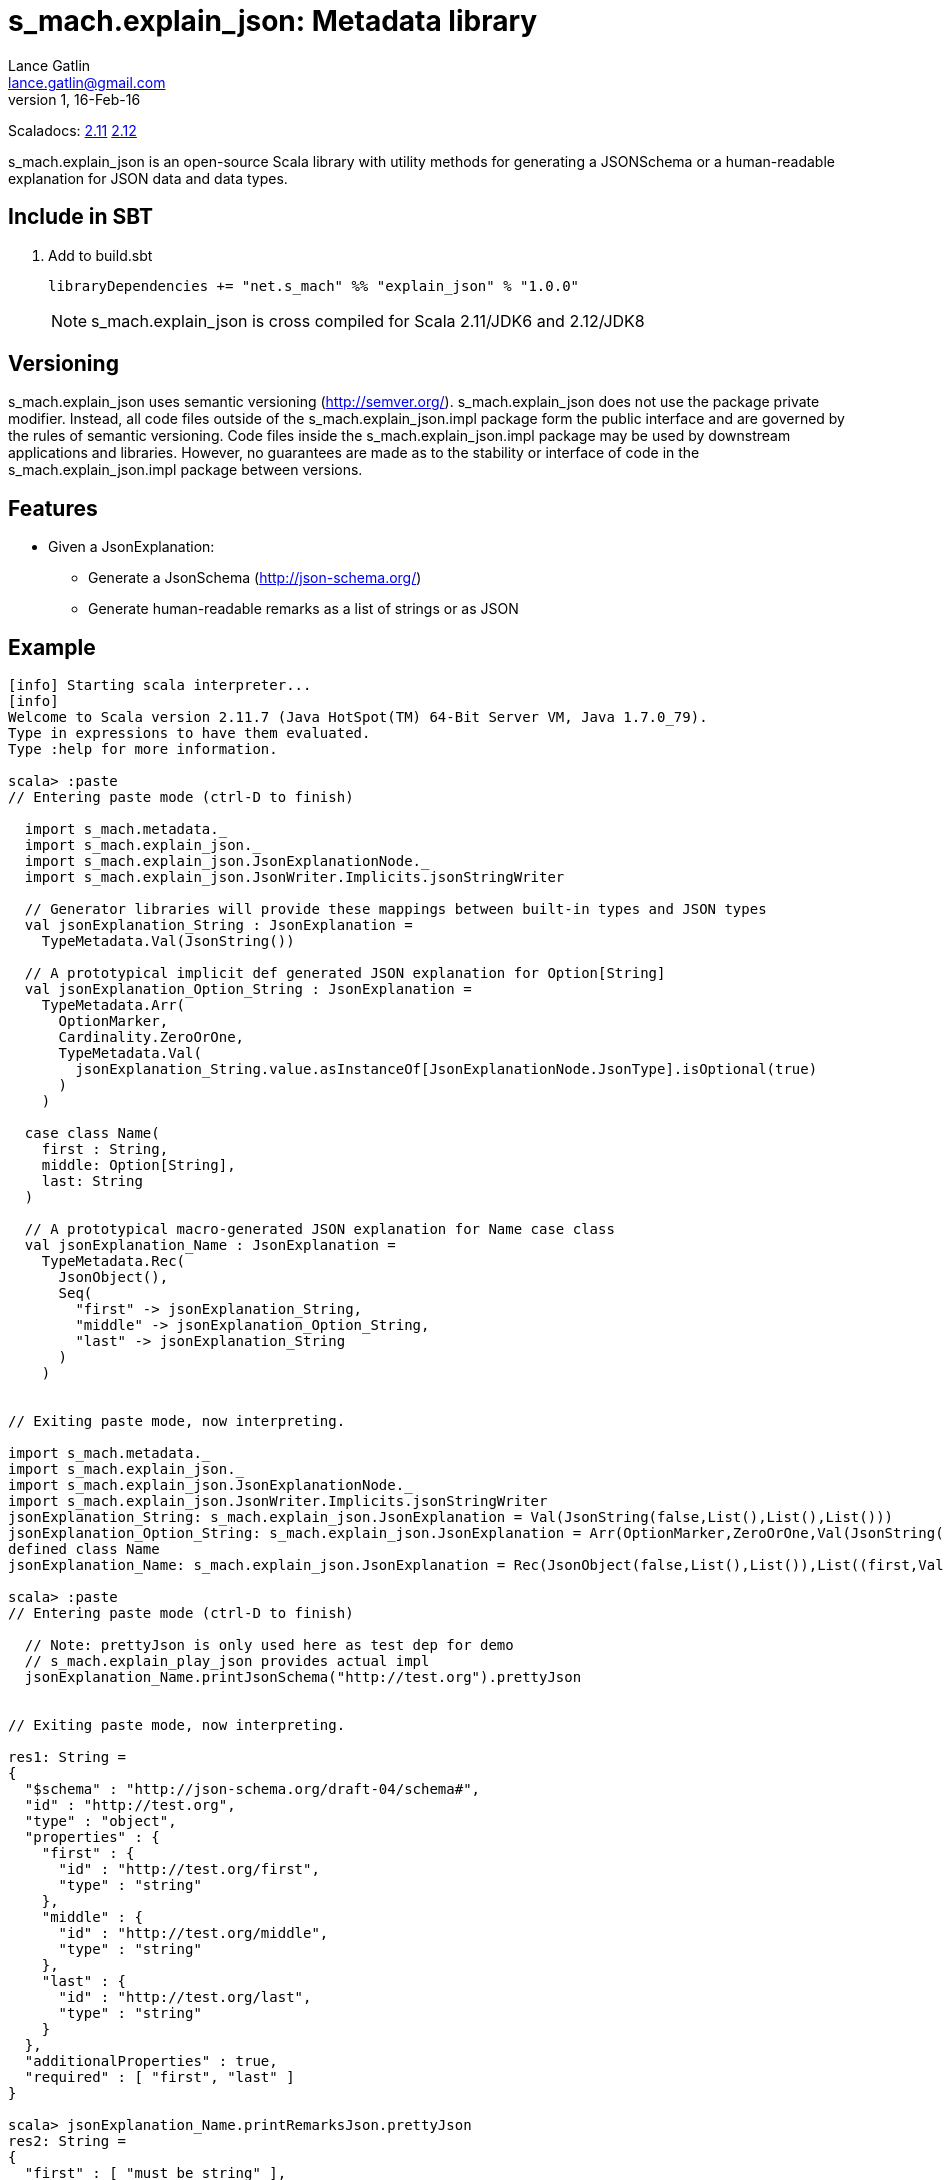 = s_mach.explain_json: Metadata library
Lance Gatlin <lance.gatlin@gmail.com>
v1,16-Feb-16
:blogpost-status: unpublished
:blogpost-categories: s_mach, scala

Scaladocs: http://s-mach.github.io/s_mach.explain/explain_json/2.11.x/[2.11] https://s-mach.github.io/s_mach.explain/explain_json/2.12.x/s_mach/explain_json/index.html[2.12]

+s_mach.explain_json+ is an open-source Scala library with utility methods for generating a
 JSONSchema or a human-readable explanation for JSON data and data types.

== Include in SBT
1. Add to +build.sbt+
+
[source,sbt,numbered]
----
libraryDependencies += "net.s_mach" %% "explain_json" % "1.0.0"
----
NOTE: +s_mach.explain_json+ is cross compiled for Scala 2.11/JDK6 and 2.12/JDK8

== Versioning
+s_mach.explain_json+ uses semantic versioning (http://semver.org/). +s_mach.explain_json+
does not use the package private modifier. Instead, all code files outside of
the +s_mach.explain_json.impl+ package form the public interface and are governed by
the rules of semantic versioning. Code files inside the +s_mach.explain_json.impl+
package may be used by downstream applications and libraries. However, no
guarantees are made as to the stability or interface of code in the
+s_mach.explain_json.impl+ package between versions.

== Features

* Given a JsonExplanation:
** Generate a JsonSchema (http://json-schema.org/)
** Generate human-readable remarks as a list of strings or as JSON

== Example

----
[info] Starting scala interpreter...
[info]
Welcome to Scala version 2.11.7 (Java HotSpot(TM) 64-Bit Server VM, Java 1.7.0_79).
Type in expressions to have them evaluated.
Type :help for more information.

scala> :paste
// Entering paste mode (ctrl-D to finish)

  import s_mach.metadata._
  import s_mach.explain_json._
  import s_mach.explain_json.JsonExplanationNode._
  import s_mach.explain_json.JsonWriter.Implicits.jsonStringWriter

  // Generator libraries will provide these mappings between built-in types and JSON types
  val jsonExplanation_String : JsonExplanation =
    TypeMetadata.Val(JsonString())

  // A prototypical implicit def generated JSON explanation for Option[String]
  val jsonExplanation_Option_String : JsonExplanation =
    TypeMetadata.Arr(
      OptionMarker,
      Cardinality.ZeroOrOne,
      TypeMetadata.Val(
        jsonExplanation_String.value.asInstanceOf[JsonExplanationNode.JsonType].isOptional(true)
      )
    )

  case class Name(
    first : String,
    middle: Option[String],
    last: String
  )

  // A prototypical macro-generated JSON explanation for Name case class
  val jsonExplanation_Name : JsonExplanation =
    TypeMetadata.Rec(
      JsonObject(),
      Seq(
        "first" -> jsonExplanation_String,
        "middle" -> jsonExplanation_Option_String,
        "last" -> jsonExplanation_String
      )
    )


// Exiting paste mode, now interpreting.

import s_mach.metadata._
import s_mach.explain_json._
import s_mach.explain_json.JsonExplanationNode._
import s_mach.explain_json.JsonWriter.Implicits.jsonStringWriter
jsonExplanation_String: s_mach.explain_json.JsonExplanation = Val(JsonString(false,List(),List(),List()))
jsonExplanation_Option_String: s_mach.explain_json.JsonExplanation = Arr(OptionMarker,ZeroOrOne,Val(JsonString(true,List(),List(),List())))
defined class Name
jsonExplanation_Name: s_mach.explain_json.JsonExplanation = Rec(JsonObject(false,List(),List()),List((first,Val(JsonString(false,List(),List(),List()))), (middle,Arr(OptionMarker,ZeroOrOne,Val(JsonString(true,List(),List(),List())))), (last,Val(JsonString(false,List(),List(),List())))))

scala> :paste
// Entering paste mode (ctrl-D to finish)

  // Note: prettyJson is only used here as test dep for demo
  // s_mach.explain_play_json provides actual impl
  jsonExplanation_Name.printJsonSchema("http://test.org").prettyJson


// Exiting paste mode, now interpreting.

res1: String =
{
  "$schema" : "http://json-schema.org/draft-04/schema#",
  "id" : "http://test.org",
  "type" : "object",
  "properties" : {
    "first" : {
      "id" : "http://test.org/first",
      "type" : "string"
    },
    "middle" : {
      "id" : "http://test.org/middle",
      "type" : "string"
    },
    "last" : {
      "id" : "http://test.org/last",
      "type" : "string"
    }
  },
  "additionalProperties" : true,
  "required" : [ "first", "last" ]
}

scala> jsonExplanation_Name.printRemarksJson.prettyJson
res2: String =
{
  "first" : [ "must be string" ],
  "middle" : [ "must be string", "optional" ],
  "last" : [ "must be string" ]
}

scala> jsonExplanation_Name.printRemarks.print
res3: List[String] = List(first: must be string, middle: must be string, middle: optional, last: must be string)

scala>
----

